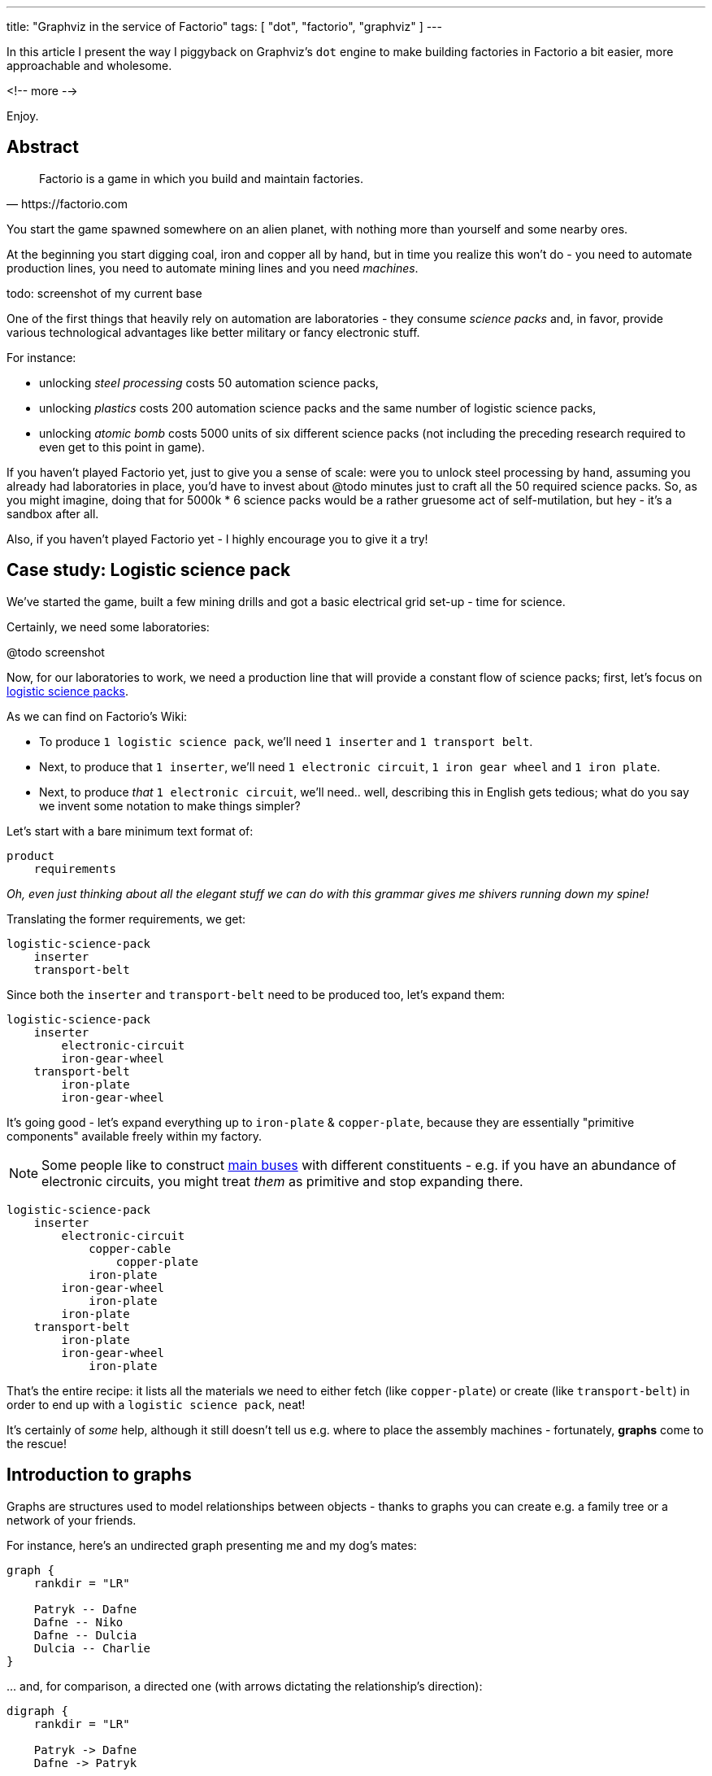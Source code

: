 ---
title: "Graphviz in the service of Factorio"
tags: [ "dot", "factorio", "graphviz" ]
---

In this article I present the way I piggyback on Graphviz's `dot` engine to make building factories in Factorio a bit
easier, more approachable and wholesome.

<!-- more -->

Enjoy.

== Abstract

[quote, https://factorio.com]
Factorio is a game in which you build and maintain factories.

You start the game spawned somewhere on an alien planet, with nothing more than yourself and some nearby ores.

At the beginning you start digging coal, iron and copper all by hand, but in time you realize this won't do - you need
to automate production lines, you need to automate mining lines and you need _machines_.

todo: screenshot of my current base

One of the first things that heavily rely on automation are laboratories - they consume _science packs_ and, in favor,
provide various technological advantages like better military or fancy electronic stuff.

For instance:

- unlocking _steel processing_ costs 50 automation science packs,

- unlocking _plastics_ costs 200 automation science packs and the same number of logistic science packs,

- unlocking _atomic bomb_ costs 5000 units of six different science packs (not including the preceding research
required to even get to this point in game).

If you haven't played Factorio yet, just to give you a sense of scale: were you to unlock steel processing by hand,
assuming you already had laboratories in place, you'd have to invest about @todo minutes just to craft all the 50
required science packs. So, as you might imagine, doing that for 5000k * 6 science packs would be a rather gruesome act
of self-mutilation, but hey - it's a sandbox after all.

Also, if you haven't played Factorio yet - I highly encourage you to give it a try!

== Case study: Logistic science pack

We've started the game, built a few mining drills and got a basic electrical grid set-up - time for science.

Certainly, we need some laboratories:

@todo screenshot

Now, for our laboratories to work, we need a production line that will provide a constant flow of science packs; first,
let's focus on https://wiki.factorio.com/Logistic_science_pack[logistic science packs].

As we can find on Factorio's Wiki:

- To produce `1 logistic science pack`, we'll need `1 inserter` and `1 transport belt`.

- Next, to produce that `1 inserter`, we'll need `1 electronic circuit`, `1 iron gear wheel` and `1 iron plate`.

- Next, to produce _that_ `1 electronic circuit`, we'll need.. well, describing this in English gets tedious; what do
you say we invent some notation to make things simpler?

Let's start with a bare minimum text format of:

----
product
    requirements
----

_Oh, even just thinking about all the elegant stuff we can do with this grammar gives me shivers running down my spine!_

Translating the former requirements, we get:

----
logistic-science-pack
    inserter
    transport-belt
----

Since both the `inserter` and `transport-belt` need to be produced too, let's expand them:

----
logistic-science-pack
    inserter
        electronic-circuit
        iron-gear-wheel
    transport-belt
        iron-plate
        iron-gear-wheel
----

It's going good - let's expand everything up to `iron-plate` & `copper-plate`, because they are essentially "primitive
components" available freely within my factory.

[NOTE]
====
Some people like to construct https://wiki.factorio.com/Tutorial:Main_bus[main buses] with different constituents -
e.g. if you have an abundance of electronic circuits, you might treat _them_ as primitive and stop expanding there.
====

----
logistic-science-pack
    inserter
        electronic-circuit
            copper-cable
                copper-plate
            iron-plate
        iron-gear-wheel
            iron-plate
        iron-plate
    transport-belt
        iron-plate
        iron-gear-wheel
            iron-plate
----

That's the entire recipe: it lists all the materials we need to either fetch (like `copper-plate`) or create
(like `transport-belt`) in order to end up with a `logistic science pack`, neat!

It's certainly of _some_ help, although it still doesn't tell us e.g. where to place the assembly machines -
fortunately, *graphs* come to the rescue!

== Introduction to graphs

Graphs are structures used to model relationships between objects - thanks to graphs you can create e.g. a family tree
or a network of your friends.

For instance, here's an undirected graph presenting me and my dog's mates:

[graphviz, format=svg, opts=inline]
----
graph {
    rankdir = "LR"

    Patryk -- Dafne
    Dafne -- Niko
    Dafne -- Dulcia
    Dulcia -- Charlie
}
----

\... and, for comparison, a directed one (with arrows dictating the relationship's direction):

[graphviz, format=svg, opts=inline]
----
digraph {
    rankdir = "LR"

    Patryk -> Dafne
    Dafne -> Patryk

    Dafne -> Niko
    Dafne -> Dulcia
    Dulcia -> Charlie
}
----

Graphs can be drawn by hand (on a piece of paper or using Inkscape), which gets exponentially difficult for larger and
larger graphs, or using dedicated software, like https://www.graphviz.org[Graphviz].

For instance, here's the source code - written in the https://en.wikipedia.org/wiki/DOT_(graph_description_language)[DOT language] -
of the graph you see above:

[source, dot]
----
# This instruction starts a directed graph
digraph {
    # This instruction makes the graph go left-right
    rankdir = "LR"

    # Those instructions define all the nodes and their connections
    Patryk -> Dafne
    Dafne -> Patryk
    Dafne -> Niko
    Dafne -> Dulcia
    Dulcia -> Charlie
}
----

[NOTE]
====
There are many fantastic online tools that you can use to fiddle with graphs written in the DOT language; I frequently
use https://dreampuf.github.io/GraphvizOnline - you can just copy-paste the code above and get yourself a nice graph.
====

Take a minute to get comfortable with this syntax and, if you're ready, notice one peculiar thing:

Contrary to drawing graphs manually, using the DOT language we don't have to specify _where_ to place each node: we said
`Patryk -> Dafne`, `Dafne -> Niko` and the program almost magically *laid out* the entire graph for us.

[NOTE]
====
The overall subject of pretty-printing graphs is called https://en.wikipedia.org/wiki/Graph_drawing[graph drawing] /
https://en.wikipedia.org/wiki/Force-directed_graph_drawing[force-directed graph drawing] - if you find yourself having
too much spare time, it's a nice rabbit hole to go down for a side programming-project!
====

We're going to exploit this very feature to answer our original problem: having a list of requirements, how should we
lay our assembly machines and wire them up?

== Case study: Logistic science pack (cont.)

Let's recap our recipe:

----
logistic-science-pack
    inserter
        electronic-circuit
            copper-cable
                copper-plate
            iron-plate
        iron-gear-wheel
            iron-plate
        iron-plate
    transport-belt
        iron-plate
        iron-gear-wheel
            iron-plate
----

Since Graphviz doesn't understand our freshly-invented notation, first we have to translate it into a `DOT` file.

Let's begin with the final product:

[.row]
--
[.col]
[source, dot]
----
digraph {
    # DOT language forbids using `-` in names, so
    # we use `_` instead:

    logistic_science_pack
}
----

[.col.center-h.center-v]
[graphviz, format=svg, opts=inline]
----
digraph {
    logistic_science_pack
}
----
--

Now let's add the first set of requirements:

[.row]
--
[.col]
[source, dot]
----
digraph {
    logistic_science_pack
    inserter -> logistic_science_pack
    transport_belt -> logistic_science_pack
}
----

[.col.center-h.center-v]
[graphviz, format=svg, opts=inline]
----
digraph {
    logistic_science_pack
    inserter -> logistic_science_pack
    transport_belt -> logistic_science_pack
}
----
--

And so on, and so forth, until we finally end up with:

@todo sort the code appropriately

[.row]
--
[.col]
[source, dot]
----
digraph {
    copper_plate -> copper_cable
    copper_cable -> electronic_circuit
    iron_plate -> electronic_circuit
    electronic_circuit -> inserter
    iron_gear_wheel -> inserter
    iron_plate -> inserter
    iron_plate -> iron_gear_wheel
    inserter -> logistic_science_pack
    transport_belt -> logistic_science_pack
    iron_gear_wheel -> transport_belt
    iron_plate -> transport_belt
}
----

[.col]
[graphviz, format=svg, opts=inline]
----
digraph {
    copper_plate -> copper_cable
    copper_cable -> electronic_circuit
    iron_plate -> electronic_circuit
    electronic_circuit -> inserter
    iron_gear_wheel -> inserter
    iron_plate -> inserter
    iron_plate -> iron_gear_wheel
    inserter -> logistic_science_pack
    transport_belt -> logistic_science_pack
    iron_gear_wheel -> transport_belt
    iron_plate -> transport_belt
}
----
--

Woo hoo, we've finally extracted some _new_ information from the system - namely: *placement* and *wiring*!

Granted, it's not perfect (we can't actually build curvy transport belts), but at least we've got _some_ visualisation
right in front of our eyes - now let's try to improve it.

We'll start by forcing the edges (the lines) to be straight via `splines = ortho`:

[NOTE]
====
There are many other spline algorithms you can experiment with - you can find them all in the
https://www.graphviz.org/doc/info/attrs.html#d:splines[documentation].
====

[.row]
--
[.col]
[source, dot]
----
digraph {
    splines = ortho

    copper_plate -> copper_cable
    copper_cable -> electronic_circuit
    iron_plate -> electronic_circuit
    electronic_circuit -> inserter
    iron_gear_wheel -> inserter
    iron_plate -> inserter
    iron_plate -> iron_gear_wheel
    inserter -> logistic_science_pack
    transport_belt -> logistic_science_pack
    iron_gear_wheel -> transport_belt
    iron_plate -> transport_belt
}
----

[.col]
[graphviz, format=svg, opts=inline]
----
digraph {
    splines = ortho

    copper_plate -> copper_cable
    copper_cable -> electronic_circuit
    iron_plate -> electronic_circuit
    electronic_circuit -> inserter
    iron_gear_wheel -> inserter
    iron_plate -> inserter
    iron_plate -> iron_gear_wheel
    inserter -> logistic_science_pack
    transport_belt -> logistic_science_pack
    iron_gear_wheel -> transport_belt
    iron_plate -> transport_belt
}
----
--

It's better, but still kinda sloppy; since in my factory copper plates will be transported next to iron plates, it would
be more helpful to align `copper_plate` on the same level as `iron_plate`.

Luckily, Graphviz has our backs covered - shake hands with (and properly wash them after) the `rank` instruction:

[source, dot]
----
digraph {
    splines = ortho

    {
        # This instruction tells Graphviz to align all
        # nodes located in this block next to each other
        rank = same

        copper_plate
        iron_plate
    }

    /* ... */
}
----

[graphviz, format=svg, opts=inline]
----
digraph {
    splines = ortho

    {
        rank = same

        copper_plate
        iron_plate
    }

    copper_plate -> copper_cable
    copper_cable -> electronic_circuit
    iron_plate -> electronic_circuit
    electronic_circuit -> inserter
    iron_gear_wheel -> inserter
    iron_plate -> inserter
    iron_plate -> iron_gear_wheel
    inserter -> logistic_science_pack
    transport_belt -> logistic_science_pack
    iron_gear_wheel -> transport_belt
    iron_plate -> transport_belt
}
----

That's... disappointing (especially since now we've got two crossing edges); let's additionally align `inserter` and
`transport_belt`:

[graphviz, format=svg, opts=inline]
----
digraph {
    splines = ortho

    {
        rank = same

        copper_plate
        iron_plate
    }

    {
        rank = same

        inserter
        transport_belt
    }

    copper_plate -> copper_cable
    copper_cable -> electronic_circuit
    iron_plate -> electronic_circuit
    electronic_circuit -> inserter
    iron_gear_wheel -> inserter
    iron_plate -> inserter
    iron_plate -> iron_gear_wheel
    inserter -> logistic_science_pack
    transport_belt -> logistic_science_pack
    iron_gear_wheel -> transport_belt
    iron_plate -> transport_belt
}
----

== Case study: Chemical science pack

== Ethical dilemmas

== Future work

z3!
